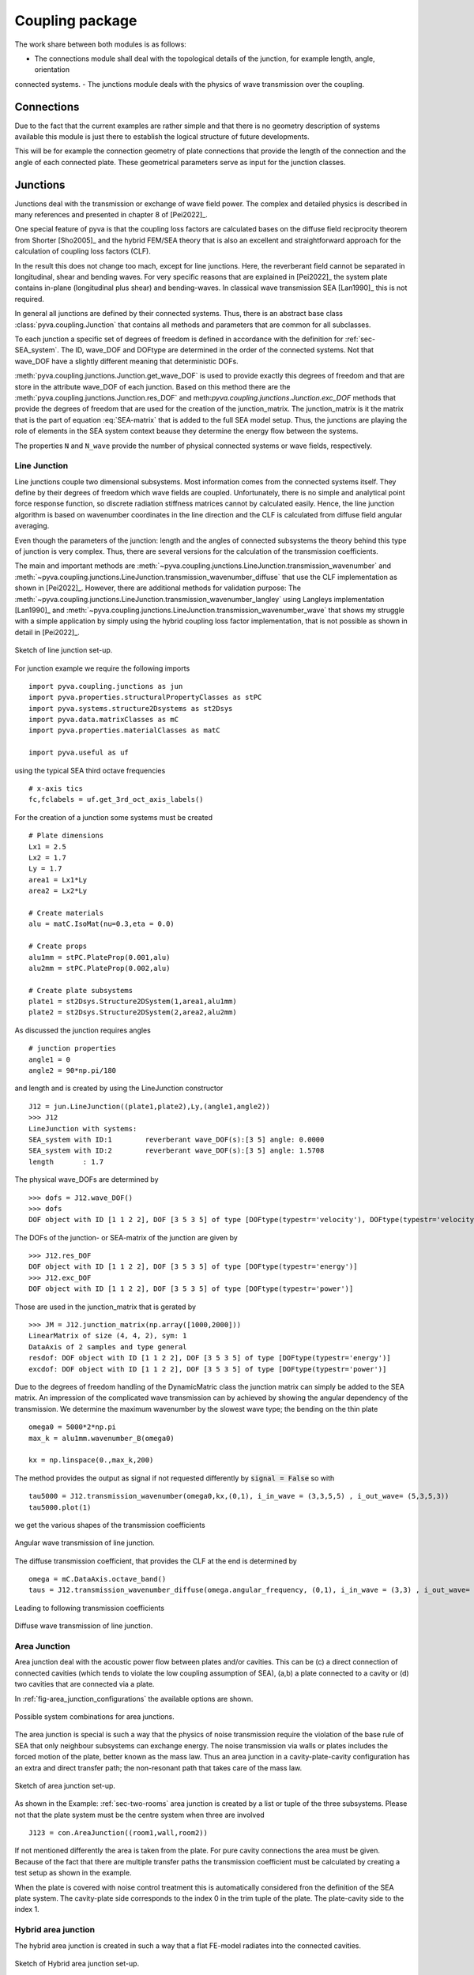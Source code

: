 Coupling package
================

The work share between both modules is as follows:

- The connections module shall deal with the topological details of the junction, for example length, angle, orientation 
connected systems.
- The junctions module deals with the physics of wave transmission over the coupling.


Connections
-----------

Due to the fact that the current examples are rather simple and that there is no geometry description of systems 
available this module is just there to establish the logical structure of future developments.

This will be for example the connection geometry of plate connections that provide the length of the connection 
and the angle of each connected plate. These geometrical parameters serve as input for the junction classes.  

Junctions
---------

Junctions deal with the transmission or exchange of wave field power. The complex and detailed physics
is described in many references and presented in chapter 8 of [Pei2022]_.

One special feature of pyva is that the coupling loss factors are calculated bases on the diffuse field reciprocity 
theorem from Shorter [Sho2005]_ and the hybrid FEM/SEA theory that is also an excellent and straightforward approach 
for the calculation of coupling loss factors (CLF).

In the result this does not change too mach, except for line junctions. Here, the reverberant field cannot be separated 
in longitudinal, shear and bending waves. For very specific reasons that are explained in [Pei2022]_ the system plate contains
in-plane (longitudinal plus shear) and bending-waves. In classical wave transmission SEA [Lan1990]_ this is not required.

In general all junctions are defined by their connected systems. Thus, there is an abstract base class 
:class:`pyva.coupling.Junction` that contains all methods and parameters that are common for all 
subclasses.

To each junction a specific set of degrees of freedom is defined in accordance with the definition for 
:ref:`sec-SEA_system`. The ID, wave_DOF and DOFtype are determined in the order of the connected systems.
Not that wave_DOF have a slightly different meaning that deterministic DOFs.

:meth:`pyva.coupling.junctions.Junction.get_wave_DOF` is used to provide exactly this degrees of freedom
and that are store in the attribute wave_DOF of each junction.
Based on this method there are the :meth:`pyva.coupling.junctions.Junction.res_DOF` and meth:`pyva.coupling.junctions.Junction.exc_DOF`
methods that provide the degrees of freedom that are used for the creation of the junction_matrix.
The junction_matrix is it the matrix that is the part of equation :eq:`SEA-matrix` that is added to the full SEA model setup.
Thus, the junctions are playing the role of elements in the SEA system context beause they determine the energy flow between the systems.
   
The properties ``N`` and ``N_wave`` provide the number of physical connected systems or wave fields, respectively.

Line Junction
+++++++++++++

Line junctions couple two dimensional subsystems. Most information comes from the connected systems itself.
They define by their degrees of freedom which wave fields are coupled.
Unfortunately, there is no simple and analytical point force response function, so discrete radiation stiffness matrices 
cannot by calculated easily. Hence, the line junction algorithm is based on wavenumber coordinates in the line direction and 
the CLF is calculated from diffuse field angular averaging. 

Even though the parameters of the junction: length and the angles of connected subsystems the theory behind this type of junction is very complex.
Thus, there are several versions for the calculation of the transmission coefficients.  

The main and important methods are :meth:`~pyva.coupling.junctions.LineJunction.transmission_wavenumber` and 
:meth:`~pyva.coupling.junctions.LineJunction.transmission_wavenumber_diffuse`
that use the CLF implementation as shown in [Pei2022]_. However, there are additional methods for validation purpose: 
The :meth:`~pyva.coupling.junctions.LineJunction.transmission_wavenumber_langley` using Langleys implementation [Lan1990]_ and 
:meth:`~pyva.coupling.junctions.LineJunction.transmission_wavenumber_wave` that shows my struggle with a simple application by simply using the 
hybrid coupling loss factor implementation, that is not possible as shown in detail in [Pei2022]_.

.. _fig-line-junction:

.. figure:: ./images/line_junction.*
   :align: center
   :width: 70%
   
   Sketch of line junction set-up. 
   
For junction example we require the following imports ::

    import pyva.coupling.junctions as jun
    import pyva.properties.structuralPropertyClasses as stPC
    import pyva.systems.structure2Dsystems as st2Dsys
    import pyva.data.matrixClasses as mC
    import pyva.properties.materialClasses as matC

    import pyva.useful as uf
    
using the typical SEA third octave frequencies ::

    # x-axis tics
    fc,fclabels = uf.get_3rd_oct_axis_labels()
 
For the creation of a junction some systems must be created ::
 
    # Plate dimensions
    Lx1 = 2.5
    Lx2 = 1.7
    Ly = 1.7
    area1 = Lx1*Ly
    area2 = Lx2*Ly

    # Create materials
    alu = matC.IsoMat(nu=0.3,eta = 0.0)

    # Create props
    alu1mm = stPC.PlateProp(0.001,alu)
    alu2mm = stPC.PlateProp(0.002,alu)

    # Create plate subsystems
    plate1 = st2Dsys.Structure2DSystem(1,area1,alu1mm)
    plate2 = st2Dsys.Structure2DSystem(2,area2,alu2mm)
 
As discussed the junction requires angles ::
 
    # junction properties
    angle1 = 0
    angle2 = 90*np.pi/180

and length and is created by using the LineJunction constructor ::

    J12 = jun.LineJunction((plate1,plate2),Ly,(angle1,angle2))
    >>> J12
    LineJunction with systems:
    SEA_system with ID:1	reverberant wave_DOF(s):[3 5] angle: 0.0000
    SEA_system with ID:2	reverberant wave_DOF(s):[3 5] angle: 1.5708
    length       : 1.7
    
The physical wave_DOFs are determined by ::    

    >>> dofs = J12.wave_DOF()
    >>> dofs
    DOF object with ID [1 1 2 2], DOF [3 5 3 5] of type [DOFtype(typestr='velocity'), DOFtype(typestr='velocity'), DOFtype(typestr='velocity'), DOFtype(typestr='velocity')]

The DOFs of the junction- or SEA-matrix of the junction are given by ::

    >>> J12.res_DOF
    DOF object with ID [1 1 2 2], DOF [3 5 3 5] of type [DOFtype(typestr='energy')]
    >>> J12.exc_DOF
    DOF object with ID [1 1 2 2], DOF [3 5 3 5] of type [DOFtype(typestr='power')]
    
Those are used in the junction_matrix that is gerated by ::

    >>> JM = J12.junction_matrix(np.array([1000,2000]))
    LinearMatrix of size (4, 4, 2), sym: 1
    DataAxis of 2 samples and type general
    resdof: DOF object with ID [1 1 2 2], DOF [3 5 3 5] of type [DOFtype(typestr='energy')]
    excdof: DOF object with ID [1 1 2 2], DOF [3 5 3 5] of type [DOFtype(typestr='power')]

Due to the degrees of freedom handling of the DynamicMatric class the junction matrix can simply be added to the SEA matrix.
An impression of the complicated wave transmission can by achieved by showing the angular dependency of the transmission.
We determine the maximum wavenumber by the slowest wave type; the bending on the thin plate ::

    omega0 = 5000*2*np.pi
    max_k = alu1mm.wavenumber_B(omega0)

    kx = np.linspace(0.,max_k,200)

The method provides the output as signal if not requested differently by :code:`signal = False` so
with ::

    tau5000 = J12.transmission_wavenumber(omega0,kx,(0,1), i_in_wave = (3,3,5,5) , i_out_wave= (5,3,5,3))
    tau5000.plot(1)
    
we get the various shapes of the transmission coefficients

.. _fig-line_junction_tau:

.. figure:: ./images/line_junction_tau.*
   :align: center
   :width: 70%
   
   Angular wave transmission of line junction. 
   
The diffuse transmission coefficient, that provides the CLF at the end is determined by ::

    omega = mC.DataAxis.octave_band()
    taus = J12.transmission_wavenumber_diffuse(omega.angular_frequency, (0,1), i_in_wave = (3,3) , i_out_wave= (5,3))
    
Leading to following transmission coefficients

.. _fig-line_junction_tau_diffuse:

.. figure:: ./images/line_junction_tau_diffuse.*
   :align: center
   :width: 70%
   
   Diffuse wave transmission of line junction. 
   
.. _area-junction:

Area Junction
+++++++++++++

Area junction deal with the acoustic power flow between plates and/or cavities. This can be (c) a direct connection 
of connected cavities (which tends to violate the low coupling assumption of SEA), (a,b) a plate connected to a cavity or
(d) two cavities that are connected via a plate.

In :ref:`fig-area_junction_configurations` the available options are shown.

.. _fig-area_junction_configurations:

.. figure:: ./images/area_junction_configurations.*
   :align: center
   :width: 70%
   
   Possible system combinations for area junctions.
   
The area junction is special is such a way that the physics of noise transmission require the violation of the base rule of SEA that
only neighbour subsystems can exchange energy. The noise transmission via walls or plates includes the forced motion of the plate, better known 
as the mass law. Thus an area junction in a cavity-plate-cavity configuration has an extra and direct transfer path; the non-resonant path that
takes care of the mass law.

.. _fig-area-junction:

.. figure:: ./images/area_junction.*
   :align: center
   :width: 70%
   
   Sketch of area junction set-up. 
   
As shown in the Example: :ref:`sec-two-rooms` area junction is created by a list or tuple of the three subsystems. 
Please not that the plate system must be the centre system when three are involved ::

    J123 = con.AreaJunction((room1,wall,room2))
    
If not mentioned differently the area is taken from the plate. For pure cavity connections the area must be given.
Because of the fact that there are multiple transfer paths the transmission coefficient must be calculated by creating 
a test setup as shown in the example. 

When the plate is covered with noise control treatment this is automatically considered fron the definition of the SEA plate system. 
The cavity-plate side corresponds to the index 0 in the trim tuple of the plate. 
The plate-cavity side to the index 1. 


Hybrid area junction
++++++++++++++++++++

The hybrid area junction is created in such a way that a flat FE-model radiates into the connected cavities.

.. _hybrid-area-junction:

.. figure:: ./images/hybrid_area_junction.*
   :align: center
   :width: 70%
   
   Sketch of Hybrid area junction set-up. 

The contructor requires the connected SEA systems, the trim if applicable and the FE-model that represents the centered plate.
Due to the current simplistic implementation of FE-models the mesh is always supposed as regular mesh.

The use of the constructor is given in example :ref:`sec-two-rooms-with-FE-plate`. ::

    HJ123 = jun.HybridAreaJunction((room1,room2),plateFE)

In contrast to SEA area junctines the trim must be explicitely defined with::

    HJ123_trim = con.AreaJunction((room1,wall,room2),trim={None,my_NCT})
    

The major method is :meth:`pyva.coupling.junctions.HybridAreaJunction.CLF`. In contrast 
to the pure SEA method there are additional outputs::

    eta, eta_alpha = HJ123.CLF(omega.angular_frequency)

The ``eta_alpha`` return value provides the additional damping of the connected SEA systems due the damping in the FEM-system.
 
For practical reasons a force is implemented junction method so that force loads of the FE-model are considered in the full hybrid 
solution. In this case further additional output arguments are required::

    eta, eta_alpha, power_in, modal_disp = HJ123.CLF(omega.angular_frequency, force = 1N@Node200)

Due to the fact that the reverberant fields in the cavities excite the FEM-system one further method is neccessary. 
This is :meth:`~pyva.coupling.junctions.HybridAreaJunction.FEM_response` that calculates the modal cross spectral density of FEN-system due to 
the energy in the connected SEA systems::

    Sqq = FEM_response(omega,energy)

Semi infinite fluid
+++++++++++++++++++

The semi infinite fluid is in principle a acoustic half space, thus a way to model the radiation of SEA systems into the free space.
It is a subclass of the area junction, because it is like an area junction with the free space as third cavity. So there is no power transfer back and the 
radiation is considered as an additional (radiation) damping loss in the SEA matrix.

A typcial SIF definition looks like a junction creation where the (last) cavity subsystem is replaced by a fluid::

    # create semi infinite fluids
    sif1 = jun.SemiInfiniteFluid((room,plate1), air)

How SIFs are used can be seen in :ref:`sec-box-cover`.


